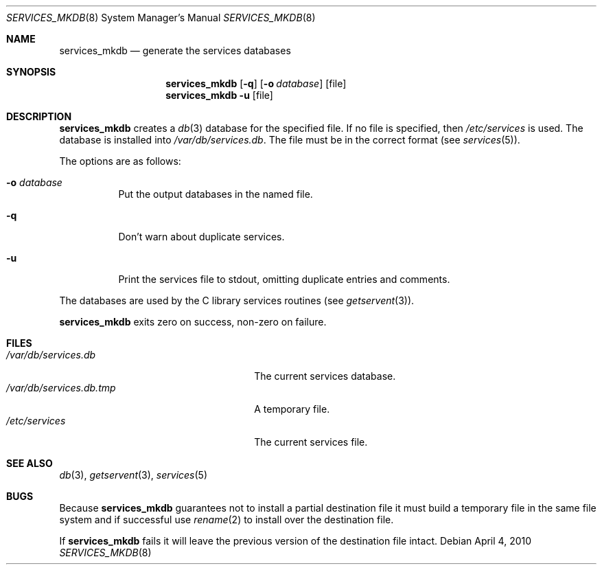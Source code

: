 .\"	$NetBSD: services_mkdb.8,v 1.9 2009/05/13 22:36:39 wiz Exp $
.\"
.\" Copyright (c) 1999 The NetBSD Foundation, Inc.
.\" All rights reserved.
.\"
.\" This code is derived from software contributed to The NetBSD Foundation
.\" by Luke Mewburn.
.\"
.\" Redistribution and use in source and binary forms, with or without
.\" modification, are permitted provided that the following conditions
.\" are met:
.\" 1. Redistributions of source code must retain the above copyright
.\"    notice, this list of conditions and the following disclaimer.
.\" 2. Redistributions in binary form must reproduce the above copyright
.\"    notice, this list of conditions and the following disclaimer in the
.\"    documentation and/or other materials provided with the distribution.
.\"
.\" THIS SOFTWARE IS PROVIDED BY THE NETBSD FOUNDATION, INC. AND CONTRIBUTORS
.\" ``AS IS'' AND ANY EXPRESS OR IMPLIED WARRANTIES, INCLUDING, BUT NOT LIMITED
.\" TO, THE IMPLIED WARRANTIES OF MERCHANTABILITY AND FITNESS FOR A PARTICULAR
.\" PURPOSE ARE DISCLAIMED.  IN NO EVENT SHALL THE FOUNDATION OR CONTRIBUTORS
.\" BE LIABLE FOR ANY DIRECT, INDIRECT, INCIDENTAL, SPECIAL, EXEMPLARY, OR
.\" CONSEQUENTIAL DAMAGES (INCLUDING, BUT NOT LIMITED TO, PROCUREMENT OF
.\" SUBSTITUTE GOODS OR SERVICES; LOSS OF USE, DATA, OR PROFITS; OR BUSINESS
.\" INTERRUPTION) HOWEVER CAUSED AND ON ANY THEORY OF LIABILITY, WHETHER IN
.\" CONTRACT, STRICT LIABILITY, OR TORT (INCLUDING NEGLIGENCE OR OTHERWISE)
.\" ARISING IN ANY WAY OUT OF THE USE OF THIS SOFTWARE, EVEN IF ADVISED OF THE
.\" POSSIBILITY OF SUCH DAMAGE.
.\"
.\" $FreeBSD: src/usr.sbin/services_mkdb/services_mkdb.8,v 1.1.2.2.4.1 2010/12/21 17:09:25 kensmith Exp $
.\"
.Dd April 4, 2010
.Dt SERVICES_MKDB 8
.Os
.Sh NAME
.Nm services_mkdb
.Nd generate the services databases
.Sh SYNOPSIS
.Nm
.Op Fl q
.Op Fl o Ar database
.Op file
.Nm
.Fl u
.Op file
.Sh DESCRIPTION
.Nm
creates a
.Xr db 3
database for the specified file.
If no file is specified, then
.Pa /etc/services
is used.
The database is installed into
.Pa /var/db/services.db .
The file must be in the correct format (see
.Xr services 5 ) .
.Pp
The options are as follows:
.Bl -tag -width indent
.It Fl o Ar database
Put the output databases in the named file.
.It Fl q
Don't warn about duplicate services.
.It Fl u
Print the services file to stdout, omitting duplicate entries and comments.
.El
.Pp
The databases are used by the C library services routines (see
.Xr getservent 3 ) .
.Pp
.Nm
exits zero on success, non-zero on failure.
.Sh FILES
.Bl -tag -width 24n -compact
.It Pa /var/db/services.db
The current services database.
.It Pa /var/db/services.db.tmp
A temporary file.
.It Pa /etc/services
The current services file.
.El
.Sh SEE ALSO
.Xr db 3 ,
.Xr getservent 3 ,
.Xr services 5
.Sh BUGS
Because
.Nm
guarantees not to install a partial destination file it must
build a temporary file in the same file system and if successful use
.Xr rename 2
to install over the destination file.
.Pp
If
.Nm
fails it will leave the previous version of the destination file intact.
